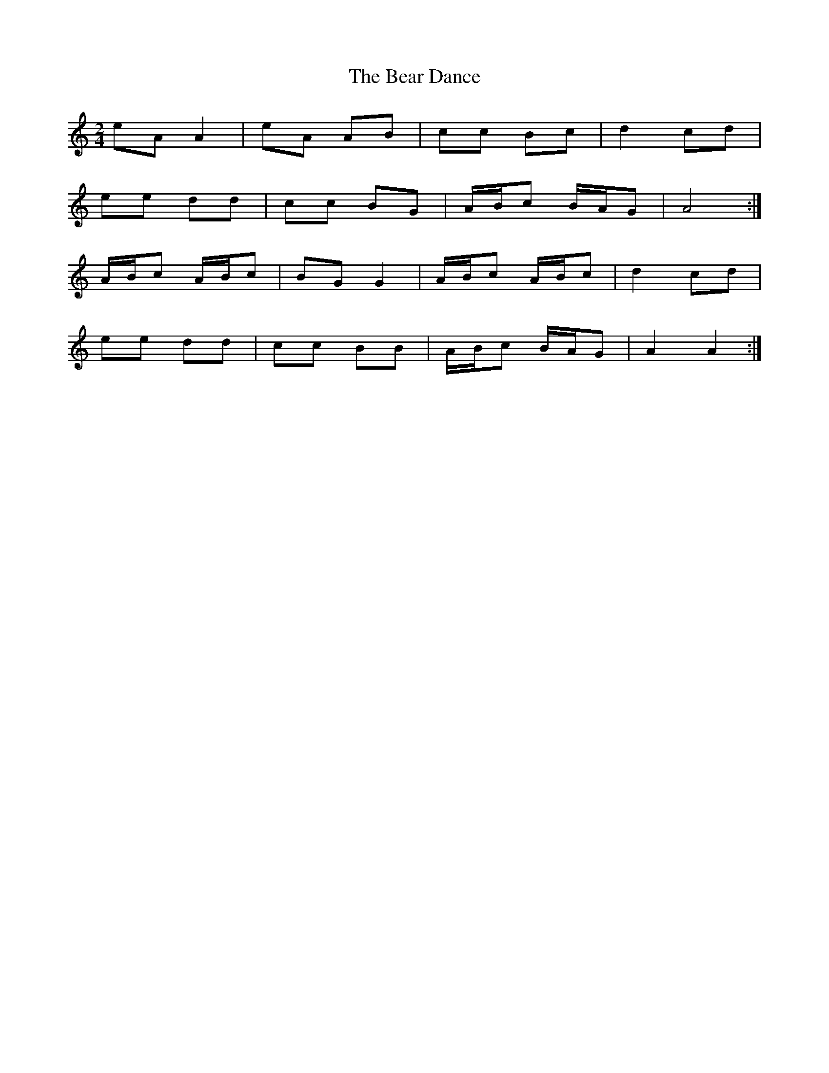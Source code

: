 X: 8
T: Bear Dance, The
Z: Alan Parker
S: https://thesession.org/tunes/4195#setting25388
R: polka
M: 2/4
L: 1/8
K: Amin
eA A2 | eA AB | cc Bc | d2 cd |
ee dd | cc BG | A/B/c B/A/G | A4 :|
A/B/c A/B/c | BG G2 | A/B/c A/B/c | d2 cd |
ee dd | cc BB | A/B/c B/A/G | A2 A2 :|
